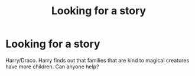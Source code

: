 #+TITLE: Looking for a story

* Looking for a story
:PROPERTIES:
:Author: Katharinoe
:Score: 2
:DateUnix: 1571807357.0
:DateShort: 2019-Oct-23
:END:
Harry/Draco. Harry finds out that families that are kind to magical creatures have more children. Can anyone help?

